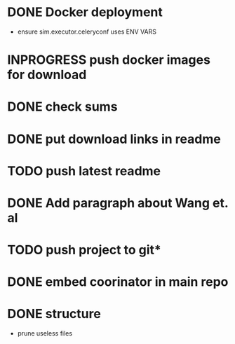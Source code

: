 * DONE Docker deployment
  - ensure sim.executor.celeryconf uses ENV VARS

* INPROGRESS push docker images for download
* DONE check sums
* DONE put download links in readme
* TODO push latest readme
* DONE Add paragraph about Wang et. al
* TODO push project to git*

* DONE embed coorinator in main repo
* DONE structure
  - prune useless files

